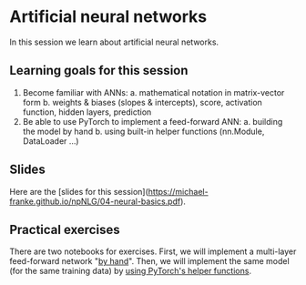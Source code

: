 * Artificial neural networks

In this session we learn about artificial neural networks.


** Learning goals for this session

1. Become familiar with ANNs:
   a. mathematical notation in matrix-vector form
   b. weights & biases (slopes & intercepts), score, activation function, hidden layers, prediction
2. Be able to use PyTorch to implement a feed-forward ANN:
   a. building the model by hand
   b. using built-in helper functions (nn.Module, DataLoader …)

** Slides

Here are the [slides for this session]([[https://michael-franke.github.io/npNLG/04-neural-basics.pdf]]).

** Practical exercises

There are two notebooks for exercises. First, we will implement a multi-layer feed-forward network "[[https://michael-franke.github.io/npNLG/04c-MLP-custom.html][by hand]]". Then, we will implement the same model (for the same training data) by [[https://michael-franke.github.io/npNLG/04d-MLP-pytorch.html][using PyTorch's helper functions]].
